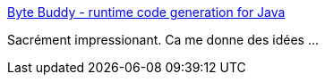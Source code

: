 :jbake-type: post
:jbake-status: published
:jbake-title: Byte Buddy - runtime code generation for Java
:jbake-tags: software,programming,library,java,code,generation,_mois_juin,_année_2015
:jbake-date: 2015-06-03
:jbake-depth: ../
:jbake-uri: shaarli/1433330067000.adoc
:jbake-source: https://nicolas-delsaux.hd.free.fr/Shaarli?searchterm=http%3A%2F%2Fbytebuddy.net%2F%23%2F&searchtags=software+programming+library+java+code+generation+_mois_juin+_ann%C3%A9e_2015
:jbake-style: shaarli

http://bytebuddy.net/#/[Byte Buddy - runtime code generation for Java]

Sacrément impressionant. Ca me donne des idées ...
